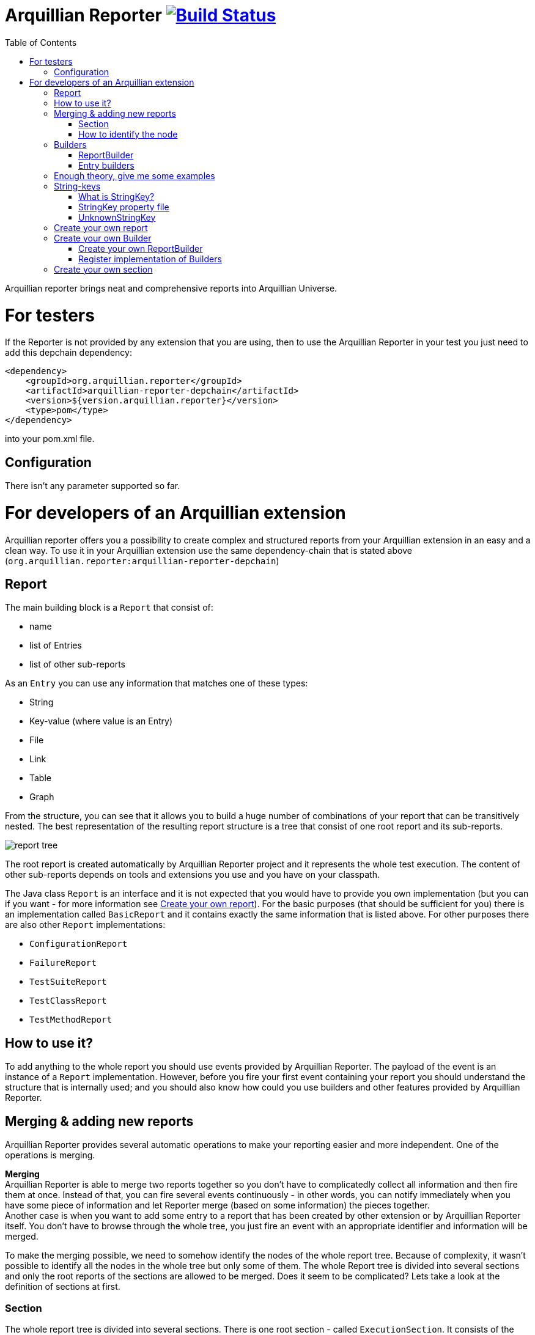 = Arquillian Reporter image:https://travis-ci.org/arquillian/arquillian-reporter.svg["Build Status", link="https://travis-ci.org/arquillian/arquillian-reporter"]
:toc:

Arquillian reporter brings neat and comprehensive reports into Arquillian Universe.

= For testers

If the Reporter is not provided by any extension that you are using, then to use the Arquillian Reporter in your test you just need to add this depchain dependency:

[source,xml]
----
<dependency>
    <groupId>org.arquillian.reporter</groupId>
    <artifactId>arquillian-reporter-depchain</artifactId>
    <version>${version.arquillian.reporter}</version>
    <type>pom</type>
</dependency>
----


into your pom.xml file.

== Configuration

There isn't any parameter supported so far.

= For developers of an Arquillian extension

Arquillian reporter offers you a possibility to create complex and structured reports from your Arquillian extension in an easy and a clean way.
To use it in your Arquillian extension use the same dependency-chain that is stated above (`org.arquillian.reporter:arquillian-reporter-depchain`)


== Report

The main building block is a `Report` that consist of:

* name
* list of Entries
* list of other sub-reports

As an `Entry` you can use any information that matches one of these types:

* String
* Key-value (where value is an Entry)
* File
* Link
* Table
* Graph

From the structure, you can see that it allows you to build a huge number of combinations of your report that can be transitively nested.
The best representation of the resulting report structure is a tree that consist of one root report and its sub-reports.

image::docs/images/report-tree.jpg[report tree]

The root report is created automatically by Arquillian Reporter project and it represents the whole test execution. The content of other sub-reports depends on tools and extensions you use and you have on your classpath.

The Java class `Report` is an interface and it is not expected that you would have to provide you own implementation (but you can if you want - for more information see <<Create your own report>>). For the basic purposes (that should be sufficient for you) there is an implementation called `BasicReport` and it contains exactly the same information that is listed above. For other purposes there are also other `Report` implementations:

* `ConfigurationReport`
* `FailureReport`
* `TestSuiteReport`
* `TestClassReport`
* `TestMethodReport`


== How to use it?

To add anything to the whole report you should use events provided by Arquillian Reporter. The payload of the event is an instance of a `Report` implementation. However, before you fire your first event containing your report you should understand the structure that is internally used; and you should also know how could you use builders and other features provided by Arquillian Reporter.

== Merging & adding new reports

Arquillian Reporter provides several automatic operations to make your reporting easier and more independent. One of the operations is merging.

*Merging* +
Arquillian Reporter is able to merge two reports together so you don't have to complicatedly collect all information and then fire them at once. Instead of that, you can fire several events continuously - in other words, you can notify immediately when you have some piece of information and let Reporter merge (based on some information) the pieces together. +
Another case is when you want to add some entry to a report that has been created by other extension or by Arquillian Reporter itself. You don't have to browse through the whole tree, you just fire an event with an appropriate identifier and information will be merged.

To make the merging possible, we need to somehow identify the nodes of the whole report tree. Because of complexity, it wasn't possible to identify all the nodes in the whole tree but only some of them. The whole Report tree is divided into several sections and only the root reports of the sections are allowed to be merged. Does it seem to be complicated? Lets take a look at the definition of sections at first.

=== Section

The whole report tree is divided into several sections. There is one root section - called `ExecutionSection`. It consists of the whole tree divided into several subsections.
Every section is represented by an event class that is an implementation of the abstract class `SectionEvent`. You can create your own section (for more information see <<Create your own section>>) or you can reuse some of those that are already implemented and used.

Sections (events) that are already implemented by Arquillian Reporter:

* `TestSuiteSection`
* `TestSuiteConfigurationSection`
* `TestClassSection`
* `TestClassConfigurationSection`
* `TestMethodSection`
* `TestMethodConfigurationSection`
* `TestMethodFailureSection`

Sections implemented by Arquillian-core Reporter:

* `TestSuiteConfigurationContainerSection`
* `TestClassConfigurationDeploymentSection`

If we incorporated some of them into the report tree, it would look like this:

image::docs/images/reporter-sections.jpg[reports&sections]

Only the red nodes (reports) are possible to merge as they are the root nodes of each section. As you can see, there can be multiple root nodes in one section so we need to identify them. For this purpose, every section event that is fired with some report payload should contain a string as an identifier. This identifier should be unique in the whole subsection.

Internally, Arquillian Reporter then needs to keep an additional tree. It is a tree that consists of `SectionEventImplementation.class + identifier` nodes. Let's call it "section tree". If we rewrote the previous tree into the section tree that is internally kept then it could look like this:

image::docs/images/sections.jpg[reports&sections]

There you can see that every node in the section tree is defined by a combination of the `SectionEventImplementation.class + identifier`. These nodes then keep references to corresponding report instances in the report tree:

image::docs/images/references.jpg[reports&sections]

If you want to add some additional information to a configuration report related to browsers, then you just fire an event `TestClassConfigurationSection` with an identifier `browser-config` and the attached `Report` instance. Arquillian Reporter then will find the existing report and add entries and sub-reports contained in the new report to the existing one.

=== How to identify the node

In the previous section, we have described basics about sections and merging. You can certainly imagine that it can be sometimes quite difficult to match the correct report that should be merged.
Imagine this situation:

image::docs/images/multiple-deployments.jpg[multiple deployments tree]

There are several deployments with the same name (identifier) but used in different test classes. So, how I can merge the report related to the `ear` deployment which was used in the `EapTestCase` class? Every section event contains also an additional information that helps us to identify a parent section the section belongs to. In other words, there in the `TestClassConfigurationDeploymentSection` class you can define the test class (and corresponding test suite identifier) the deployment was defined in. Arquillian Reporter then using method `getParentSectionThisSectionBelongsTo()` retrospectively creates an expected path in the section tree:

image::docs/images/expected-path.jpg[expected path]

And then it tries to find the best candidate in the whole section tree. If there is already a section with the corresponding identifier in the section tree, then the reports are merged. If there isn't any, then it adds a new one and the report contained in the event attaches into report tree.

==== Missing identifier of parental sections

In case that the section event doesn't contain all necessary information to match the specific nodes in the section tree (eg. missing identifier of the test class or the test suite), then Arquillian Reporter takes the latest added node belonging to corresponding section. +
Let's take the previous example. In case we didn't specify the test class the deployment was defined in, then the expected path would look like this:

image::docs/images/expected-path-latest.jpg[expected path]

Since there wouldn't be any identifier for TestClassSection set, then the latest report would be taken => `WildFlyTestCase`

==== Automatic creation of missing section nodes

It may happen that you want to add a subsection of some section that doesn't exist. In other words, in the section event that you fire you use an identifier that doesn't match any existing section node. Arquillian Reporter then creates missing section node with the identifier and also corresponding report node in the report tree. The report's name is equal to the missing section identifier. The report that has been attached in the section event is then added in this automatically created report as its sub-report. +
This will guarantee that none of the reported information will be lost. Take a look at the chapter <<Enough theory, give me some examples>> to see the real example of this functionality.

== Builders

To make your reporting easier there are available several builders providing a fluent API that helps you to create reports, entries and add reports into appropriate sections. +
The main starting point is the class `Reporter`.

=== ReportBuilder
using this builder you can build a report. To do so, use the method:
[source,java]
----
Reporter.createReport()
----
There are three methods with this name but with a different parameter. If you use one of these methods:
[source,java]
----
Reporter.createReport(String name)
Reporter.createReport(StringKey name)
----
then `BasicReportBuilder` is used and thus an instance of `BasicReport` is created (more about `StringKey` in this chapter: <<String-keys>>). There are several more specific report-builders implemented, but all of them has the same basic set of API methods. +
To use one specific builder to create one specific report, choose the method `createReport(Report report)` where as a parameter use an existing instance of your desired report. For example, if you write:
[source,java]
----
Reporter.createReport(new TestClassReport("my report"));
----
then `TestClassReportBuilder` is used as the default builder for `TestClassReport`.

Useful report builders that are implemented by Arquillian Reporter:

* `BasicReportBuilder`
* `TestSuiteReportBuilder`
* `TestClassReportBuilder`
* `TestMethodReportBuilder`
* `ConfigurationReportBuilderImpl`
* `FailureReportBuilderImpl`

==== ReportBuilder API
Report builders provide you a fluent API that helps you to create a complex report. All methods return the same instance of the builder so you can use a fluent and compact code to be more readable. To get the final instance of the built report, call the method `build()`:
[source,java]
----
Reporter.createReport(...).....build();
----

Some other method examples (that are same for all report builders):

* To add a key-value pair entry into the set of entries:
+
[source,java]
----
Reporter.createReport(...).addKeyValueEntry(String key, String value)
----

* To add any entry
+
[source,java]
----
Reporter.createReport(...).addEntry(Entry entry)
----

* To add a sub-report
+
[source,java]
----
Reporter.createReport(...).addReport(Report report)
----
+
or instead of passing an instance of a report you can pass an instance of `ReportBuilder` without any need to build it:
+
[source,java]
----
Reporter.createReport(...)
        .addReport(Reporter.createReport(..)....)
        .build();
----

==== Add into section

Now, when you have an instance of a built report you would like to add it into the whole report tree. To do so, you should create an instance of an event that represents a section the report should belong to, set the report as a payload and then fire it. The standard code would look like:
[source,java]
----
ConfigurationReport report = Reporter
            .createReport(new ConfigurationReport("my report"))
            .build();
injectedReportEvent.fire(new TestClassConfigurationSection(report, "configId"));
----
instead of this, you can use method `inSection` provided by `ReportBuilder` API and keep everything compact:
[source,java]
----
Reporter
    .createReport(new ConfigurationReport("my report"))
    .inSection(new TestClassConfigurationSection("configId"))
    .fire(injectedReportEvent);
----
Reporter uses the corresponding instance of report, builds it, sets it into the provided section event and fires the event.

==== Type of the payload

As you might have already noticed, every section event has some type of `Report` defined as its default payload type. For example `TestMethodSection` has `TestMethodReport` and `TestMethodConfigurationSection` has `ConfigurationReport` etc... These types are also defined in the constructors of the section event classes. However, using the ReportBuilder API you can make the section carrying any other `Report` type. You can do for example this:
[source,java]
----
Reporter
    .createReport("my report")
    .inSection(new TestClassSection(TestClass.class))
    .fire(injectedReportEvent);
----
This creates an instance of `BasicReport` and sets it into the `TestClassSection` event. Since the default `Report` type of the section-event is `TestClassReport` then Arquillian Reporter finds the report related to `TestClass.class` and instead of merging it it adds the attached report into the list of sub-reports. Similar example:
[source,java]
----
Reporter
    .createReport(new ConfigurationReport("my config report"))
    .inSection(new TestClassSection(TestClass.class))
    .fire(injectedReportEvent);
----
In this use case, an instance of `ConfigurationReport` is used. Because it is a configuration report, then it is added into the list of configuration sub-reports in the `TestClassReport`.

=== Entry builders

==== TableBuilder

Table builder provides you a fluent API that helps you to create a complex table. To use the builder call one of the two methods:
[source,java]
----
Reporter.createTable(String name)
Reporter.createTable(StringKey name)
----
and to get an instance of the table entry use the method `build()`

== Enough theory, give me some examples

So, we went through the basics of the Arquillian Reporter functions. Now, it's time to provide some example how to add your reports to the whole report tree.

Let say that we have this initial structure of the report:

image::docs/images/first-in-steps.jpg[original structe tree]

Now, we would like to add an information that both the test class and the test method are marked to be run as a client (to add key-value entry runAsClient = true)

First of all, we will add it into the test class report. Because we need to merge the reports we have to use `TestClassReport` (we can omit the name), then we can add key-value pair and fire it using a corresponding section event.
[source,java]
----
Reporter
    .createReport(new TestClassReport())
    .addKeyValueEntry("runAsClient", true)
    .inSection(new TestClassSection(WildFlyTestClass.class))
    .fire(injectedReportEvent);
----
and analogically for test method
[source,java]
----
Reporter
    .createReport(new TestMethodReport())
    .addKeyValueEntry("runAsClient", true)
    .inSection(new TestMethodSection())
    .fire(injectedReportEvent);
----
then the resulting tree structures would be same - only the information would change:

image::docs/images/steps-with-run-as-client.jpg[added runAsClient=false]

The next step is to add information about a container. There is already a section created for container related information - `TestSuiteConfigurationContainerSection` - and the default payload is `BasicReport`
[source,java]
----
Reporter
    .createReport("WildFly")
    .addKeyValueEntry("jbossHome", "/path/to/wildfly")
    .addKeyValueEntry("managed", "false")
    .inSection(new TestSuiteConfigurationContainerSection("WildFly"))
    .fire(injectedReportEvent);
----
Using the API we've just created an instance of BasicReport with the name "WildFly" and added some key-value entries. Then we set the report as a payload of `TestSuiteConfigurationContainerSection` event and fired the event.
`TestSuiteConfigurationContainerSection` is a subsection of `TestSuiteConfigurationSection`, but there isn't any corresponding section-event-node present in the graph. In this case, the functionality described in the chapter <<Automatic creation of missing section nodes>> is used. Since `TestSuiteConfigurationContainerSection` identifies its parent in this way:
[source,java]
----
new TestSuiteConfigurationSection(testSuiteId, "containers");
----
then a new section node `TestSuiteConfigurationSection` with the identifier `"containers"` is created. The resulting trees then would like:

image::docs/images/steps-with-container.jpg[added container]

The last step is to add a new information to the `TestMethodSection` about Drone. We want to add that in this method a method-scoped instance of a drone was used and that the browser was Firefox.
[[bookmark-drone-report]]
[source,java]
----
Reporter
    .createReport("Drone report")
    .addKeyValueEntry("scope", "method")
    .addKeyValueEntry("browser", "Firefox")
    .inSection(new TestMethodSection(clientTest))
    .fire(injectedReportEvent);
----
We just want to add a basic report to the list of sub-reports - that's why we don't need to specify any concrete report type. Then we use the `TestMethodSection` event with the defined test method. When we fired, the section tree wouldn't change. But in the report tree, there would occur a new report node:

image::docs/images/steps-drone-report.jpg[added drone]

Analogically, we could continue with merging and adding new reports.

== String-keys

In all report examples, that you can see in the text above, there are used only a `String` values for defining report names and key-values. However, using a `String` is not an ideal way of using it (we used it only because of simplicity). The preferred way is using `StringKey`.

=== What is StringKey?

`StringKey` is an abstraction of most of the string values used in the whole report. It is a way that we chose for bringing additional semantic into the report. You can imagine that it could be sometimes quite difficult to figure out what some name of a report or a key-value pair stands for. Using `StringKey` we are able to add an additional description, an icon or an additional localization to the report.

`StringKey` is an interface with one default abstract implementation `AbstractStringKey` that implements all necessary methods. It is expected that every integration of Arquillian Reporter should provide its own `StringKey` implementation that (ideally) extends the `AbstractStringKey`. +
 Example: let say that we have an implementation `MyExtensionStringKey`. This class has to be registered as a service implementation of the `StringKey` interface using an Arquillian SPI:
[source,java]
----
public class MyExtension implements LoadableExtension {

    public void register(ExtensionBuilder builder) {
        builder.service(StringKey.class, MyExtensionStringKey.class);
        ...
----
`MyExtensionStringKey` class should then contain public static and final constants of the same class itself. These constants should be then used in reports. For example, let say that we have these constants defined in our `MyExtensionStringKey` class:
[source,java]
----
public class MyExtensionStringKey extends AbstractStringKey {

    public static final StringKey DRONE_REPORT = new MyExtensionStringKey();
    public static final StringKey DRONE_SCOPE_IN_GENERAL = new MyExtensionStringKey();
    public static final StringKey DRONE_BROWSER = new MyExtensionStringKey();
}
----
If we used our string-keys, then <<bookmark-drone-report,this code snippet>> would look like this:
[source,java]
----
Reporter
    .createReport(DRONE_REPORT)
    .addKeyValueEntry(DRONE_SCOPE_IN_GENERAL, "method")
    .addKeyValueEntry(DRONE_BROWSER, "Firefox")
    .inSection(new TestMethodSection(clientTest))
    .fire(injectedReportEvent);
----

=== StringKey property file

Now, how to add the string value, description and other values? For this purpose, there is one property file used. The file:

* should be located in `src/main/resources` directory
* should have a name that is same as the fully qualified name of the `StringKey` implementation (with the suffix `.properties`). So, in our case: `org.arquillian.my.extension.reporter.MyExtensionStringKey.properties`
* should contain properties for all constants defined in the `StringKey` implementation with additional suffixes (all of them are optional):
    ** `.value` for the actual value of the `StringKey` itself
    ** `.description` for additional information about the the value/report
    ** `.icon` the path to an icon that should be used in the resulting report

In our case, the file would be:

.org.arquillian.my.extension.reporter.MyExtensionStringKey.properties
----
DRONE_REPORT.value=Drone report
DRONE_REPORT.description=Report containing information about Drone instance used in the test
DRONE_REPORT.icon=./path/to/drone.icon

DRONE_REPORT.value=Scope
DRONE_SCOPE_IN_GENERAL.description=Scope of the drone instance
...
----
Arquillian Reporter finds these files, parses it, gets the values and assign them into the constants. The values are then available in the resulting report.

=== UnknownStringKey

Although `StringKey` is a preferred way of setting names and keys, it is still possible to use a pure `String` value. In this case, the String is automatically wrapped into an instance of `UnknownStringKey` class.

== Create your own report

If you feel to be limited by the provided set of `Report` implementations, then you can create your own. As a report is considered any class that implements `Report` interface. There is provided an abstract implementation that implements the basic functionality - `AbstractReport` - so it is advised to extend this class.

Every `Report` implementation class has two parameters:

1. the `Report` implementation type itself
2. a report builder that should be used in case of Reporter fluent API. If you don't want to create your own builder, then you can specify `ReportBuilder` and the basic implementation will be used.

Let say that we want to create `MyReport` then the class declaration would be:
[source,java]
----
public class MyReport extends AbstractReport<MyReport, ReportBuilder> {
...
}
----

== Create your own Builder

If you feel to be limited by the provided set of `Builder` implementations, then you can create your own. As a builder is considered any implementation of an interface `Builder`. If you implement this interface, then you can use a method:
[source,java]
----
Reporter
    .usingBuilder(MyBuilder.class, toBuild)
    ....
----
with your builder class and constructor parameters.

The `Builder` interface itself doesn't have any parameter nor require implementing any method.

=== Create your own ReportBuilder

If you want to create a new `Builder` for building reports, then you should implement a sub-interface `ReportBuilder` that has several methods and 2 parameters. There is provided an abstract implementation that implements the methods and it is very advised to extend it: `AbstractReportBuilder`.

The parameters of the `ReportBuilder` are:

1. the `ReportBuilder` implementation type itself
2. the `Report` type the builder should be used for

Let say that we want to create a builder `MyReportBuilder` for `MyReport` report:
[source,java]
----
public interface MyReportBuilder extends ReportBuilder<MyReportBuilder, MyReport> {
...
    public void sayHelloWorld();
}
----
and the `MyReport` class would be changed to:
[source,java]
----
public class MyReport extends AbstractReport<MyReport, MyReportBuilder> {
...
}
----
Then, If we used the Reporter API, I would be able to call:
[source,java]
----
Reporter
    .createReport(new MyReport())
    .sayHelloWorld()
    ...
----

=== Register implementation of Builders

If you want to keep interfaces and their implementations separated, then you need to register them. For this purpose you should use an Arquillian SPI:
[source,java]
----
public class MyExtension implements LoadableExtension {

    public void register(ExtensionBuilder builder) {
        builder.service(MyReportBuilder.class, MyReportBuilderImpl.class);
        ...
----

== Create your own section

If you need to create a new report section, then you have to extend the abstract class `SectionEvent`. This abstract class has 3 parameters:

1. the `SectionEvent` implementation type itself
2. a `Report` type that is the default payload type of the event
3. a `SectionEvent` type representing a section that is parental section of the new section

Let say that we want to create `MySection` that is subsection of `TestMethodSection` and the payload is `MyReport`:
[source,java]
----
public class MySection extends SectionEvent<MySection, MyReport, TestMethodSection> {
    ...
}
----





